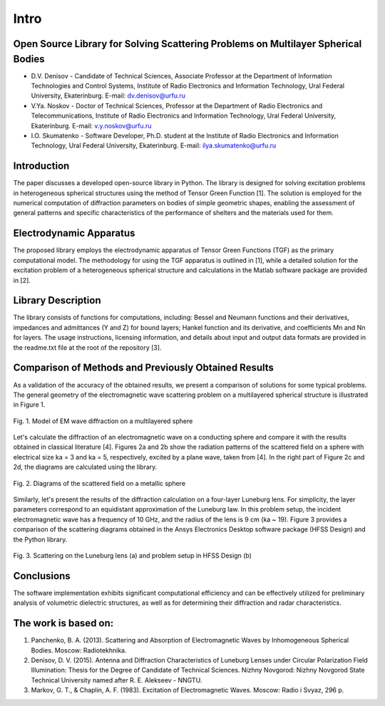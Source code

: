 Intro
=====

Open Source Library for Solving Scattering Problems on Multilayer Spherical Bodies
------------

* D.V. Denisov - Candidate of Technical Sciences, Associate Professor at the Department of Information Technologies and Control Systems, Institute of Radio Electronics and Information Technology, Ural Federal University, Ekaterinburg. E-mail: dv.denisov@urfu.ru

* V.Ya. Noskov - Doctor of Technical Sciences, Professor at the Department of Radio Electronics and Telecommunications, Institute of Radio Electronics and Information Technology, Ural Federal University, Ekaterinburg. E-mail: v.y.noskov@urfu.ru

* I.O. Skumatenko - Software Developer, Ph.D. student at the Institute of Radio Electronics and Information Technology, Ural Federal University, Ekaterinburg. E-mail: ilya.skumatenko@urfu.ru

Introduction
------------

The paper discusses a developed open-source library in Python. The library is designed for solving excitation problems in heterogeneous spherical structures using the method of Tensor Green Function [1]. The solution is employed for the numerical computation of diffraction parameters on bodies of simple geometric shapes, enabling the assessment of general patterns and specific characteristics of the performance of shelters and the materials used for them.

Electrodynamic Apparatus
------------

The proposed library employs the electrodynamic apparatus of Tensor Green Functions (TGF) as the primary computational model. The methodology for using the TGF apparatus is outlined in [1], while a detailed solution for the excitation problem of a heterogeneous spherical structure and calculations in the Matlab software package are provided in [2].

Library Description
------------

The library consists of functions for computations, including:
Bessel and Neumann functions and their derivatives, impedances and admittances (Y and Z) for bound layers;
Hankel function and its derivative, and coefficients Mn and Nn for layers.
The usage instructions, licensing information, and details about input and output data formats are provided in the readme.txt file at the root of the repository [3].

Comparison of Methods and Previously Obtained Results
------------

As a validation of the accuracy of the obtained results, we present a comparison of solutions for some typical problems. The general geometry of the electromagnetic wave scattering problem on a multilayered spherical structure is illustrated in Figure 1.

.. figure:: img/intro/intro_1.png
   :align: center
   :alt: Fig. 1. Model of EM wave diffraction on a multilayered sphere

   Fig. 1. Model of EM wave diffraction on a multilayered sphere

Let's calculate the diffraction of an electromagnetic wave on a conducting sphere and compare it with the results obtained in classical literature [4]. Figures 2a and 2b show the radiation patterns of the scattered field on a sphere with electrical size ka = 3 and ka = 5, respectively, excited by a plane wave, taken from [4]. In the right part of Figure 2c and 2d, the diagrams are calculated using the library.

.. figure:: img/intro/intro_2(2).png
   :width: 100 %
   :align: center
   :alt: Fig. 2. Diagrams of the scattered field on a metallic sphere

   Fig. 2. Diagrams of the scattered field on a metallic sphere

Similarly, let's present the results of the diffraction calculation on a four-layer Luneburg lens. For simplicity, the layer parameters correspond to an equidistant approximation of the Luneburg law. In this problem setup, the incident electromagnetic wave has a frequency of 10 GHz, and the radius of the lens is 9 cm (ka ~ 19). Figure 3 provides a comparison of the scattering diagrams obtained in the Ansys Electronics Desktop software package (HFSS Design) and the Python library.

.. figure:: img/intro/intro_3(3).png
   :align: center
   :alt: Fig. 3. Scattering on the Luneburg lens (a) and problem setup in HFSS Design (b)

   Fig. 3. Scattering on the Luneburg lens (a) and problem setup in HFSS Design (b)	

Conclusions
------------

The software implementation exhibits significant computational efficiency and can be effectively utilized for preliminary analysis of volumetric dielectric structures, as well as for determining their diffraction and radar characteristics.

The work is based on:
------------

#. Panchenko, B. A. (2013). Scattering and Absorption of Electromagnetic Waves by Inhomogeneous Spherical Bodies. Moscow: Radiotekhnika.
#. Denisov, D. V. (2015). Antenna and Diffraction Characteristics of Luneburg Lenses under Circular Polarization Field Illumination: Thesis for the Degree of Candidate of Technical Sciences. Nizhny Novgorod: Nizhny Novgorod State Technical University named after R. E. Alekseev - NNGTU.
#. Markov, G. T., & Chaplin, A. F. (1983). Excitation of Electromagnetic Waves. Moscow: Radio i Svyaz, 296 p.
